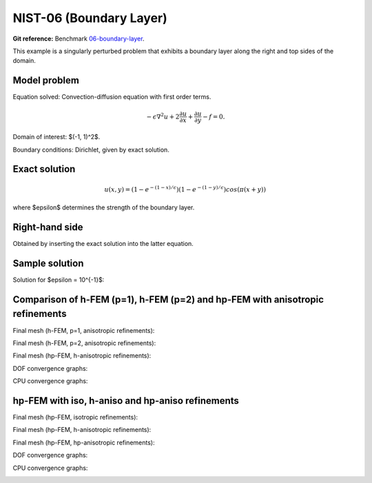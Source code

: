 NIST-06 (Boundary Layer)
------------------------

**Git reference:** Benchmark `06-boundary-layer <http://git.hpfem.org/hermes.git/tree/HEAD:/hermes2d/benchmarks-nist/06-boundary-layer>`_.

This example is a singularly perturbed problem that exhibits a boundary layer along the right 
and top sides of the domain. 

Model problem
~~~~~~~~~~~~~

Equation solved: Convection-diffusion equation with first order terms.

.. math::

       -\epsilon \nabla^{2} u + 2\frac{\partial u}{\partial x} + \frac{\partial u}{\partial y} - f = 0.

Domain of interest: $(-1, 1)^2$.

Boundary conditions: Dirichlet, given by exact solution.

Exact solution
~~~~~~~~~~~~~~

.. math::

    u(x,y) = (1 - e^{-(1 - x) / \epsilon})(1 - e^{-(1 - y) / \epsilon})cos(\pi (x + y))

where $\epsilon$ determines the strength of the boundary layer. 

Right-hand side 
~~~~~~~~~~~~~~~

Obtained by inserting the exact solution into the latter equation.

Sample solution
~~~~~~~~~~~~~~~

Solution for $\epsilon = 10^{-1}$:

.. image:: nist-06/solution.png
   :align: center
   :width: 600
   :height: 400
   :alt: Solution.

Comparison of h-FEM (p=1), h-FEM (p=2) and hp-FEM with anisotropic refinements
~~~~~~~~~~~~~~~~~~~~~~~~~~~~~~~~~~~~~~~~~~~~~~~~~~~~~~~~~~~~~~~~~~~~~~~~~~~~~~

Final mesh (h-FEM, p=1, anisotropic refinements):

.. image:: nist-06/mesh_h1_aniso.png
   :align: center
   :width: 450
   :alt: Final mesh.

Final mesh (h-FEM, p=2, anisotropic refinements):

.. image:: nist-06/mesh_h2_aniso.png
   :align: center
   :width: 450
   :alt: Final mesh.

Final mesh (hp-FEM, h-anisotropic refinements):

.. image:: nist-06/mesh_hp_anisoh.png
   :align: center
   :width: 450
   :alt: Final mesh.

DOF convergence graphs:

.. image:: nist-06/conv_dof_aniso.png
   :align: center
   :width: 600
   :height: 400
   :alt: DOF convergence graph.

CPU convergence graphs:

.. image:: nist-06/conv_cpu_aniso.png
   :align: center
   :width: 600
   :height: 400
   :alt: CPU convergence graph.

hp-FEM with iso, h-aniso and hp-aniso refinements
~~~~~~~~~~~~~~~~~~~~~~~~~~~~~~~~~~~~~~~~~~~~~~~~~

Final mesh (hp-FEM, isotropic refinements):

.. image:: nist-06/mesh_hp_iso.png
   :align: center
   :width: 450
   :alt: Final mesh.

Final mesh (hp-FEM, h-anisotropic refinements):

.. image:: nist-06/mesh_hp_anisoh.png
   :align: center
   :width: 450
   :alt: Final mesh.

Final mesh (hp-FEM, hp-anisotropic refinements):

.. image:: nist-06/mesh_hp_aniso.png
   :align: center
   :width: 450
   :alt: Final mesh.

DOF convergence graphs:

.. image:: nist-06/conv_dof_hp.png
   :align: center
   :width: 600
   :height: 400
   :alt: DOF convergence graph.

CPU convergence graphs:

.. image:: nist-06/conv_cpu_hp.png
   :align: center
   :width: 600
   :height: 400
   :alt: CPU convergence graph.


